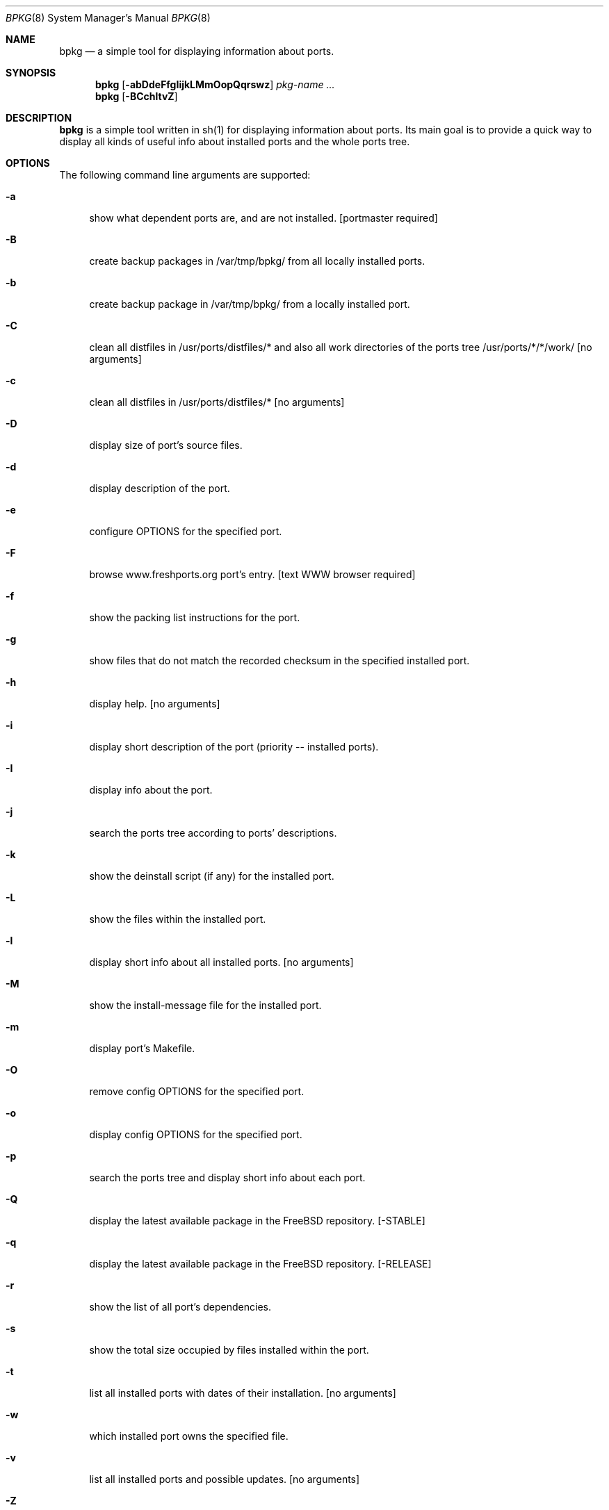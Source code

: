 .\" Copyright (c) 2007-2010 Andy Kosela <akosela@andykosela.com>
.\" All rights reserved.
.\"
.\" Redistribution and use in source and binary forms, with or without
.\" modification, are permitted provided that the following conditions
.\" are met:
.\" 1. Redistributions of source code must retain the above copyright
.\"    notice, this list of conditions and the following disclaimer.
.\" 2. Redistributions in binary form must reproduce the above copyright
.\"    notice, this list of conditions and the following disclaimer in
.\"    the documentation and/or other materials provided with the
.\"    distribution.
.\"
.\" THIS SOFTWARE IS PROVIDED BY THE AUTHOR AND CONTRIBUTORS ``AS IS''
.\" AND ANY EXPRESS OR IMPLIED WARRANTIES, INCLUDING, BUT NOT LIMITED
.\" TO, THE IMPLIED WARRANTIES OF MERCHANTABILITY AND FITNESS FOR A
.\" PARTICULAR PURPOSE ARE DISCLAIMED.  IN NO EVENT SHALL THE AUTHOR OR
.\" CONTRIBUTORS BE LIABLE FOR ANY DIRECT, INDIRECT, INCIDENTAL,
.\" SPECIAL, EXEMPLARY, OR CONSEQUENTIAL DAMAGES (INCLUDING, BUT NOT
.\" LIMITED TO, PROCUREMENT OF SUBSTITUTE GOODS OR SERVICES; LOSS OF
.\" USE, DATA, OR PROFITS; OR BUSINESS INTERRUPTION) HOWEVER CAUSED AND
.\" ON ANY THEORY OF LIABILITY, WHETHER IN CONTRACT, STRICT LIABILITY,
.\" OR TORT (INCLUDING NEGLIGENCE OR OTHERWISE) ARISING IN ANY WAY OUT
.\" OF THE USE OF THIS SOFTWARE, EVEN IF ADVISED OF THE POSSIBILITY OF
.\" SUCH DAMAGE.
.\"
.\"
.Dd September 2, 2010
.Dt BPKG 8
.Os
.Sh NAME
.Nm bpkg
.Nd a simple tool for displaying information about ports.
.Sh SYNOPSIS
.Nm
.Op Fl abDdeFfgIijkLMmOopQqrswz
.Ar pkg-name ...
.Nm
.Op Fl BCchltvZ
.Pp
.Sh DESCRIPTION
.Nm
is a simple tool written in sh(1) for displaying information about
ports.  Its main goal is to provide a quick way to display all kinds of
useful info about installed ports and the whole ports tree.
.Sh OPTIONS
The following command line arguments are supported:
.Bl -tag -width F1
.It Fl a
show what dependent ports are, and are not installed.  [portmaster
required]
.It Fl B
create backup packages in /var/tmp/bpkg/ from all locally installed
ports.
.It Fl b
create backup package in /var/tmp/bpkg/ from a locally installed port.
.It Fl C
clean all distfiles in /usr/ports/distfiles/* and also all work
directories of the ports tree /usr/ports/*/*/work/  [no arguments]
.It Fl c
clean all distfiles in /usr/ports/distfiles/*  [no arguments]
.It Fl D
display size of port's source files.
.It Fl d
display description of the port.
.It Fl e
configure OPTIONS for the specified port.
.It Fl F
browse www.freshports.org port's entry.  [text WWW browser required]
.It Fl f
show the packing list instructions for the port.
.It Fl g
show files that do not match the recorded checksum in the specified
installed port.
.It Fl h
display help.  [no arguments]
.It Fl i
display short description of the port (priority -- installed ports).
.It Fl I
display info about the port.
.It Fl j
search the ports tree according to ports' descriptions.
.It Fl k
show the deinstall script (if any) for the installed port.
.It Fl L
show the files within the installed port.
.It Fl l
display short info about all installed ports.  [no arguments]
.It Fl M
show the install-message file for the installed port.
.It Fl m
display port's Makefile.
.It Fl O
remove config OPTIONS for the specified port.
.It Fl o
display config OPTIONS for the specified port.
.It Fl p
search the ports tree and display short info about each port.
.It Fl Q
display the latest available package in the FreeBSD repository.  
[-STABLE]
.It Fl q
display the latest available package in the FreeBSD repository.  
[-RELEASE]
.It Fl r
show the list of all port's dependencies.
.It Fl s
show the total size occupied by files installed within the port.
.It Fl t
list all installed ports with dates of their installation.  [no
arguments]
.It Fl w
which installed port owns the specified file.
.It Fl v
list all installed ports and possible updates.  [no arguments]
.It Fl Z
display all missing dynamic object dependencies.  [no arguments] 
.It Fl z
display dynamic object dependencies for the specified port.
.El
.Sh EXIT STATUS
.Ex -std
.Sh EXAMPLES
The following is an example of a typical usage of the
.Nm
command:
.Pp
.Dl "$ bpkg -i foo" 
.Pp
Display short description about port foo.
.Pp
.Dl "$ bpkg -p foo$"
.Pp
Display all ports matching the regular expression.
.Pp
.Dl "$ bpkg -t | head"
.Pp
Display 10 most recently installed ports.
.Pp
.Dl "$ bpkg -b 'foo bar'"
.Pp
Create backup packages of foo and bar in /var/tmp/bpkg directory.
.Sh SEE ALSO
.Xr pkg_add 1 ,
.Xr pkg_create 1 ,
.Xr pkg_delete 1 ,
.Xr pkg_info 1 ,
.Xr pkg_version 1 ,
.Xr ports 7
.Sh AUTHORS
.An Andy Kosela <akosela@andykosela.com>
